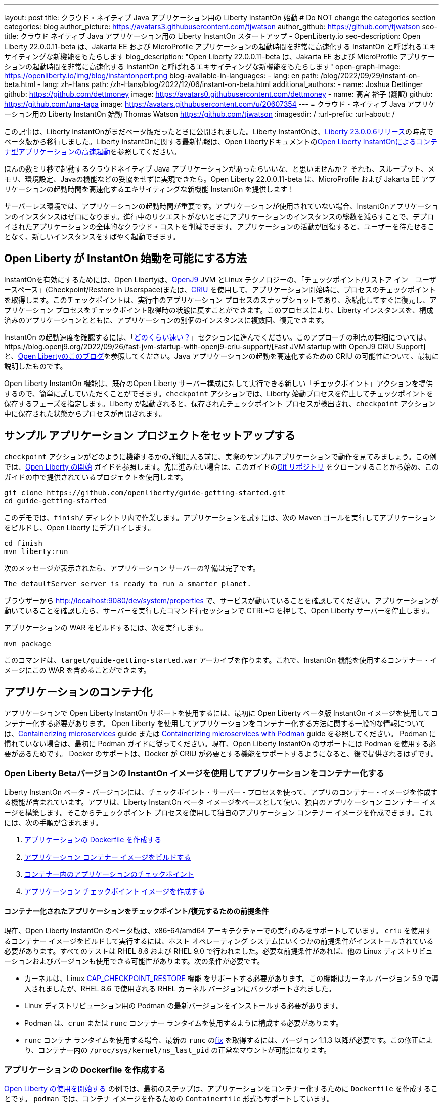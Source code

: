 ---
layout: post
title: クラウド・ネイティブ Java アプリケーション用の Liberty InstantOn 始動
# Do NOT change the categories section
categories: blog
author_picture: https://avatars3.githubusercontent.com/tjwatson
author_github: https://github.com/tjwatson
seo-title: クラウド ネイティブ Java アプリケーション用の Liberty InstantOn スタートアップ - OpenLiberty.io
seo-description: Open Liberty 22.0.0.11-beta は、Jakarta EE および MicroProfile アプリケーションの起動時間を非常に高速化する InstantOn と呼ばれるエキサイティングな新機能をもたらします
blog_description: "Open Liberty 22.0.0.11-beta は、Jakarta EE および MicroProfile アプリケーションの起動時間を非常に高速化する InstantOn と呼ばれるエキサイティングな新機能をもたらします"
open-graph-image: https://openliberty.io/img/blog/instantonperf.png
blog-available-in-languages:
- lang: en
  path: /blog/2022/09/29/instant-on-beta.html
- lang: zh-Hans
  path: /zh-Hans/blog/2022/12/06/instant-on-beta.html
additional_authors:
- name: Joshua Dettinger
  github: https://github.com/dettmoney
  image: https://avatars0.githubusercontent.com/dettmoney
- name: 高宮 裕子 (翻訳)
  github: https://github.com/una-tapa
  image: https://avatars.githubusercontent.com/u/20607354
---
= クラウド・ネイティブ Java アプリケーション用の Liberty InstantOn 始動
Thomas Watson <https://github.com/tjwatson>
:imagesdir: /
:url-prefix:
:url-about: /

この記事は、Liberty InstantOnがまだベータ版だったときに公開されました。Liberty InstantOnは、link:/blog/2023/06/29/rapid-startup-instanton.html[Liberty 23.0.0.6リリース]の時点でベータ版から移行しました。Liberty InstantOnに関する最新情報は、Open Libertyドキュメントのlink:https://openliberty.io/docs/latest/instanton.html[Open Liberty InstantOnによるコンテナ型アプリケーションの高速起動]を参照してください。

ほんの数ミリ秒で起動するクラウドネイティブ Java アプリケーションがあったらいいな、と思いませんか？ それも、スループット、メモリ、環境設定、Javaの機能などの妥協をせずに実現できたら。Open Liberty 22.0.0.11-beta は、MicroProfile および Jakarta EE アプリケーションの起動時間を高速化するエキサイティングな新機能 InstantOn を提供します！

サーバーレス環境では、アプリケーションの起動時間が重要です。アプリケーションが使用されていない場合、InstantOnアプリケーションのインスタンスはゼロになります。進行中のリクエストがないときにアプリケーションのインスタンスの総数を減らすことで、デプロイされたアプリケーションの全体的なクラウド・コストを削減できます。アプリケーションの活動が回復すると、ユーザーを待たせることなく、新しいインスタンスをすばやく起動できます。

== Open Liberty が InstantOn 始動を可能にする方法

InstantOnを有効にするためには、Open Libertyは、link:https://www.eclipse.org/openj9/[OpenJ9] JVM とLinux テクノロジーの、「チェックポイント/リストア イン　ユーザースペース」(Checkpoint/Restore In Userspace)または、link:https://criu.org/[CRIU] を使用して、アプリケーション開始時に、プロセスのチェックポイントを取得します。このチェックポイントは、実行中のアプリケーション プロセスのスナップショットであり、永続化してすぐに復元し、アプリケーション プロセスをチェックポイント取得時の状態に戻すことができます。このプロセスにより、Liberty インスタンスを、構成済みのアプリケーションとともに、アプリケーションの別個のインスタンスに複数回、復元できます。

InstantOn の起動速度を確認するには、「<<benchmark, どのくらい速い？>>」セクションに進んでください。このアプローチの利点の詳細については、https://blog.openj9.org/2022/09/26/fast-jvm-startup-with-openj9-criu-support/[Fast JVM startup with OpenJ9 CRIU Support] と、link:/blog/2020/02/12/faster-startup-Java-applications-criu.html[Open Libertyのこのブログ]を参照してください。Java アプリケーションの起動を高速化するための CRIU の可能性について、最初に説明したものです。

Open Liberty InstantOn 機能は、既存のOpen Liberty サーバー構成に対して実行できる新しい「チェックポイント」アクションを提供するので、簡単に試していただくことができます。`checkpoint` アクションでは、Liberty 始動プロセスを停止してチェックポイントを保存するフェーズを指定します。Liberty が起動されると、保存されたチェックポイント プロセスが検出され、`checkpoint` アクション中に保存された状態からプロセスが再開されます。

== サンプル アプリケーション プロジェクトをセットアップする


`checkpoint` アクションがどのように機能するかの詳細に入る前に、実際のサンプルアプリケーションで動作を見てみましょう。この例では、link:/guides/getting-started.html[Open Liberty の開始] ガイドを参照します。先に進みたい場合は、このガイドのlink:https://github.com/openliberty/guide-getting-started.git[Git リポジトリ] をクローンすることから始め、このガイドの中で提供されているプロジェクトを使用します。

[source]
----

git clone https://github.com/openliberty/guide-getting-started.git
cd guide-getting-started
----

このデモでは、`finish/` ディレクトリ内で作業します。アプリケーションを試すには、次の Maven ゴールを実行してアプリケーションをビルドし、Open Liberty にデプロイします。

[source]
----
cd finish
mvn liberty:run
----
次のメッセージが表示されたら、アプリケーション サーバーの準備は完了です。
[source]
----
The defaultServer server is ready to run a smarter planet.
----

ブラウザーから http://localhost:9080/dev/system/properties で、サービスが動いていることを確認してください。アプリケーションが動いていることを確認したら、サーバーを実行したコマンド行セッションで CTRL+C を押して、Open Liberty サーバーを停止します。

アプリケーションの WAR をビルドするには、次を実行します。
[source]
----
mvn package
----
このコマンドは、`target/guide-getting-started.war` アーカイブを作ります。これで、InstantOn 機能を使用するコンテナー・イメージにこの WAR を含めることができます。

== アプリケーションのコンテナ化

アプリケーションで Open Liberty InstantOn サポートを使用するには、最初に Open Liberty ベータ版 InstantOn イメージを使用してコンテナー化する必要があります。 Open Liberty を使用してアプリケーションをコンテナー化する方法に関する一般的な情報については、link:/guides/containerize.html[Containerizing microservices] guide または link:/guides/containerize-podman.html[Containerizing microservices with Podman] guide を参照してください。 Podman に慣れていない場合は、最初に Podman ガイドに従ってください。現在、Open Liberty InstantOn のサポートには Podman を使用する必要があるためです。 Docker のサポートは、Docker が CRIU が必要とする機能をサポートするようになると、後で提供されるはずです。

=== Open Liberty Betaバージョンの InstantOn イメージを使用してアプリケーションをコンテナー化する


Liberty InstantOn ベータ・バージョンには、チェックポイント・サーバー・プロセスを使って、アプリのコンテナー・イメージを作成する機能が含まれています。アプリは、Liberty InstantOn ベータ イメージをベースとして使い、独自のアプリケーション コンテナー イメージを構築します。そこからチェックポイント プロセスを使用して独自のアプリケーション コンテナー イメージを作成できます。これには、次の手順が含まれます。

1. <<dockerfile, アプリケーションの Dockerfile を作成する>>
2. <<app-image, アプリケーション コンテナー イメージをビルドする>>
3. <<checkpoint-app, コンテナー内のアプリケーションのチェックポイント>>
4. <<checkpoint-image, アプリケーション チェックポイント イメージを作成する>>

==== コンテナー化されたアプリケーションをチェックポイント/復元するための前提条件

現在、Open Liberty InstantOn のベータ版は、x86-64/amd64 アーキテクチャーでの実行のみをサポートしています。 `criu` を使用するコンテナー イメージをビルドして実行するには、ホスト オペレーティング システムにいくつかの前提条件がインストールされている必要があります。すべてのテストは RHEL 8.6 および RHEL 9.0 で行われました。必要な前提条件があれば、他の Linux ディストリビューションおよびバージョンも使用できる可能性があります。次の条件が必要です。

* カーネルは、Linux link:https://man7.org/linux/man-pages/man7/capabilities.7.html[CAP_CHECKPOINT_RESTORE] 機能 をサポートする必要があります。この機能はカーネル バージョン 5.9 で導入されましたが、RHEL 8.6 で使用される RHEL カーネル バージョンにバックポートされました。
* Linux ディストリビューション用の Podman の最新バージョンをインストールする必要があります。
* Podman は、`crun` または `runc` コンテナー ランタイムを使用するように構成する必要があります。
* `runc` コンテナ ランタイムを使用する場合、最新の `runc` のlink:https://github.com/opencontainers/runc/pull/3451[fix] を取得するには、バージョン 1.1.3 以降が必要です。この修正により、コンテナー内の `/proc/sys/kernel/ns_last_pid` の正常なマウントが可能になります。

[#dockerfile]
=== アプリケーションの Dockerfile を作成する

link:/guides/getting-started.html[Open Liberty の使用を開始する] の例では、最初のステップは、アプリケーションをコンテナー化するために `Dockerfile` を作成することです。 `podman` では、コンテナ イメージを作るための `Containerfile` 形式もサポートしています。

この例では、IBM Container Registry (ICR) の公式イメージ `icr.io/appcafe/open-liberty:beta` を親イメージとして使用します。このイメージには `beta` というタグが付けられており、`full` イメージの Liberty 機能だけでなく、Liberty のベータ版機能もすべて含まれています。このイメージには `instanton` というタグが付いており、必要な `criu` バイナリファイルなど、チェックポイントプロセスのイメージを作成するためのすべての前提条件が含まれています。

起動中のアプリケーションの `Dockerfile` は既に `finish/Dockerfile` に存在しています。既存の `finish/Dockerfile` を編集し、`FROM` 命令を変更して `icr.io/appcafe/open-liberty:beta` の親イメージを使用するようにします。Dockerfile`を保存すると、以下のようになります。

.Dockerfile
[source]
----
FROM icr.io/appcafe/open-liberty:beta

ARG VERSION=1.0
ARG REVISION=SNAPSHOT

LABEL \
  org.opencontainers.image.authors="Your Name" \
  org.opencontainers.image.vendor="IBM" \
  org.opencontainers.image.url="local" \
  org.opencontainers.image.source="https://github.com/OpenLiberty/guide-getting-started" \
  org.opencontainers.image.version="$VERSION" \
  org.opencontainers.image.revision="$REVISION" \
  vendor="Open Liberty" \
  name="system" \
  version="$VERSION-$REVISION" \
  summary="The system microservice from the Getting Started guide" \
  description="This image contains the system microservice running with the Open Liberty runtime."

COPY --chown=1001:0 src/main/liberty/config/ /config/
COPY --chown=1001:0 target/*.war /config/apps/

RUN configure.sh

----

[#app-image]
=== アプリケーション コンテナー イメージをビルドする

`criu` がチェックポイントを取得してプロセスを復元できるようにするには、`criu` バイナリに追加の link:https://access.redhat.com/documentation/en-us/red_hat_enterprise_linux_atomic_host/7/html/container_security_guide/linux_capabilities_and_seccomp[Linux 機能] 付与する必要があります。特に、Open Liberty の場合、`cap_checkpoint_restore` 、`cap_net_admin` 、および`cap_sys_ptrace` を付与する必要があります。 Open Liberty InstantOn ベータ イメージには、必要な機能が既に `criu` バイナリ ファイルに付与されている `criu` バイナリが含まれています。 criu バイナリが実行時に割り当てられた機能にアクセスできるようにするには、criu を実行しているコンテナーにも、起動時に必要な機能を付与する必要があります。これらの機能をコンテナーに付与するには、次の 2 つの方法のいずれかを使用します。

. `--privileged` オプションを使用して特権コンテナを使用する
. `--cap-add` オプションを使用して特定の機能を割り当てる

Docker を使用する場合、通常、デーモンには root 権限があります。この権限により、コンテナーを起動するときに要求された機能を付与できます。 Podman にはデーモンがないため、コンテナーを起動するユーザーは、必要な Linux 機能をコンテナーに付与する権限を持っている必要があります。 root として実行するか、`sudo` を使用して `podman` コマンドを実行すると、この権限が付与されます。この例では、root ユーザーとして `podman` コマンドを実行していることにします。

`root` 権限で実行したとすると、`podman build` コマンドを使用してコンテナー イメージをビルドできます。 `finish/` ディレクトリから次のコマンドを実行して、アプリケーションのコンテナー イメージをビルドします。

[source]
.アプリケーション コンテナー イメージをビルドする
----
podman build -t getting-started .
----

このコマンドは、`getting-started` コンテナー イメージを作成します。ただし、このコンテナー イメージには、InstantOn の起動に使用できるチェックポイント イメージ ファイルは含まれていません。次のコマンドを使用して、このアプリケーション コンテナー イメージを実行できます。

[source]
.アプリケーション コンテナを実行する
----
podman run --name getting-started --rm -p 9080:9080 getting-started
----

Liberty が開始されたことを示すメッセージが表示されるまでにかかる時間を記録して、コンテナーで実行されているサービスが立ち上がっているのを http://localhost:9080/dev/system/properties で確認してください。アプリケーションが動いているのが確認できたら、 `podman run` コマンドを実行したコマンドライン セッションで CTRL+C を押して、実行中のコンテナーを停止します。

[#checkpoint-app]
=== コンテナー内のアプリケーションのチェックポイント

Open Liberty には、始動プロセス中にチェックポイントが発生する可能性のある 3 つのフェーズがあります。

1. `features` - これはチェックポイントが発生する最も早いフェーズです。 チェックポイントは、設定されたすべてのOpen Liberty機能が開始された後に発生しますが、インストールされたアプリケーションの処理が発生する前に発生します。link:/blog/2023/02/10/instant-on-beta-update.html[New enhancements for Liberty InstantOn in 23.0.0.2-beta]を参照してください。
2. `beforeAppStart` - チェックポイントは設定されたアプリケーションのメタデータを処理した後に行われます。 アプリケーションの開始時に実行されるコンポーネントがある場合、チェックポイントはアプリケーションのコードを実行する前に行われます。
3. `afterAppStart` - これはチェックポイントが発生する最後のフェーズであるため、アプリケーションインスタンスのリストア時に最速の起動時間を提供する可能性があります。チェックポイントは、設定されたすべてのアプリケーションが開始されたとレポートされた後に行われます。 このフェーズは、アプリケーションの着信要求を受け付けるポートを開く前に行われます。

`afterAppStart`フェーズは通常、アプリケーションに最も早い起動時間を提供しますが、サーバプロセスのチェックポイントが行われる前にアプリケーションコードが実行される可能性もあります。 このため、チェックポイントプロセスのリストア時に、アプリケーションが複数の同時実行インスタンスにリストアされるべきでない状態を保持していると、望ましくない動作が発生する可能性があります。 例えば、チェックポイントが行われる前にデータベースなどの外部リソースに接続すると、以降、同じ接続を複数回リストアしようとするため、そのようなプロセスの多くのインスタンスのリストアに不具合が生じます。しかし、アプリケーションの初期化でデータベース接続を開くなどの操作を行わない場合は、チェックポイントに `afterAppStart` フェーズを使用することができます。

アプリケーションコンテナイメージがビルトインされた後、先に説明したチェックポイントフェーズ (`features`、`beforeAppStart`、`afterAppStart`) のいずれかでアプリケーションプロセスをチェックポイントするために使用できます。podman run` の `--env` オプションで `WLP_CHECKPOINT` の値を利用可能なチェックポイントフェーズのいずれかに設定することで、チェックポイントのフェーズを指定することができます。この例では、次の `podman` コマンドを実行して `afterAppStart` フェーズを使用します

.コンテナーでチェックポイントを実行する
[source]
----
podman run \
  --name getting-started-checkpoint-container \
  --privileged \
  --env WLP_CHECKPOINT=afterAppStart \
  getting-started
----

- コンテナー内で `criu` チェックポイントを実行するには、`--privileged` オプションが必要です。
- `WLP_CHECKPOINT` 環境変数はチェックポイントフェーズを指定するために使用されます。get-started の例では、`afterAppStart` チェックポイントフェーズが最も早いリストア時間を提供します。

これにより、Open Liberty で実行されているアプリケーションでコンテナーが開始されます。 Open Liberty の開始後、`WLP_CHECKPOINT` 環境変数で指定されたフェーズでチェックポイントが実行されます。コンテナ プロセス データが永続化された後、コンテナは停止し、チェックポイント プロセス データを含む停止中のコンテナが残ります。出力は次のようになります。

.Process checkpoint output
[source]
----
Performing checkpoint --at=afterAppStart

Launching defaultServer (Open Liberty 22.0.0.11-beta/wlp-1.0.69.cl221020220912-1100) on Eclipse OpenJ9 VM, version 17.0.5-ea+2 (en_US)
CWWKE0953W: This version of Open Liberty is an unsupported early release version.
[AUDIT   ] CWWKE0001I: The server defaultServer has been launched.
[AUDIT   ] CWWKG0093A: Processing configuration drop-ins resource: /opt/ol/wlp/usr/servers/defaultServer/configDropins/defaults/checkpoint.xml
[AUDIT   ] CWWKG0093A: Processing configuration drop-ins resource: /opt/ol/wlp/usr/servers/defaultServer/configDropins/defaults/keystore.xml
[AUDIT   ] CWWKG0093A: Processing configuration drop-ins resource: /opt/ol/wlp/usr/servers/defaultServer/configDropins/defaults/open-default-port.xml
[AUDIT   ] CWWKZ0058I: Monitoring dropins for applications.
[AUDIT   ] CWWKT0016I: Web application available (default_host): http://f5edff273d9c:9080/ibm/api/
[AUDIT   ] CWWKT0016I: Web application available (default_host): http://f5edff273d9c:9080/metrics/
[AUDIT   ] CWWKT0016I: Web application available (default_host): http://f5edff273d9c:9080/health/
[AUDIT   ] CWWKT0016I: Web application available (default_host): http://f5edff273d9c:9080/dev/
[AUDIT   ] CWWKZ0001I: Application guide-getting-started started in 0.986 seconds.
[AUDIT   ] CWWKC0451I: A server checkpoint was requested. When the checkpoint completes, the server stops.


----

現在、このプロセスは `podman build` ステップの一部として実行できません。これは、Podman (および Docker) が、`criu` がプロセス チェックポイントを実行するために必要な Linux 機能をコンテナー イメージ ビルドに付与する方法を提供していないためです。

[#checkpoint-image]
=== アプリケーション チェックポイント イメージを作成する

ここまでで、getting-started-checkpoint-container という名前の停止済みコンテナーに、getting-started アプリケーションのチェックポイント プロセス データを作成して保存しました。最後の手順は、チェックポイント プロセス データを含む新しいコンテナー イメージを作成することです。このコンテナー イメージが開始されると、チェックポイントが作成された時点からアプリケーション プロセスが再開され、InstantOn アプリケーションが作成されます。次の `podman commit` を実行して、新しいイメージを作成できます。

.チェックポイントをイメージにコミットする
[source]
----
podman commit getting-started-checkpoint-container getting-started-instanton
----

これで、`getting-started` と `getting-started-instanton` という名前の 2 つのアプリケーション イメージが作成されました。 `getting-started-instanton` コンテナー イメージを使用してコンテナーを開始すると、元の `getting-started` イメージよりも起動時間が大幅に短縮されます。

== Instanton アプリケーション イメージの実行

通常、アプリケーション コンテナーは、次のようなコマンドを使用してアプリケーション コンテナー イメージから開始できます

[source]
----
podman run --rm -p 9080:9080 getting-started-instanton
----

ただし、このコマンドは失敗します。これは、`criu` がコンテナー内のプロセスを復元できるようにするために昇格された特権が必要になるためです。 Liberty がチェックポイント プロセスの復元に失敗すると、チェックポイント イメージなしで起動することによって回復し、次のメッセージをログに記録します。

[source]
----
CWWKE0957I: Restoring the checkpoint server process failed. Check the /logs/checkpoint/restore.log log to determine why the checkpoint process was not restored. Launching the server without using the checkpoint image.
----

=== `--privileged` オプションで実行

利用可能なすべての必要な特権を付与するには、次のコマンドで特権コンテナーを起動することを選択できます。

[source]
----
podman run --rm --privileged -p 9080:9080 getting-started-instanton
----

成功すると、次のような出力が表示されます。

[source]
----
[AUDIT   ] CWWKZ0001I: Application guide-getting-started started in 0.059 seconds.
[AUDIT   ] CWWKC0452I: The Liberty server process resumed operation from a checkpoint in 0.088 seconds.
[AUDIT   ] CWWKF0012I: The server installed the following features: [cdi-3.0, checkpoint-1.0, concurrent-2.0, distributedMap-1.0, jndi-1.0, json-1.0, jsonb-2.0, jsonp-2.0, monitor-1.0, mpConfig-3.0, mpHealth-4.0, mpMetrics-4.0, restfulWS-3.0, restfulWSClient-3.0, servlet-5.0, ssl-1.0, transportSecurity-1.0].
[AUDIT   ] CWWKF0011I: The defaultServer server is ready to run a smarter planet. The defaultServer server started in 0.098 seconds.
----

=== 特権のないコンテナーで実行する

上記では、`--privileged`で、完全に特権のあるコンテナーの例をご紹介しましたが、実は、コンテナーに全部の特権を与えることはお勧めしません。ベスト プラクティスは、昇格された特権をコンテナーの実行に必要なものだけに減らすことです。次のコマンドを使用して、完全な `--privileged` コンテナを実行せずに、コンテナに必要な権限を付与できます:

.podman run with unconfined --security-opt options
[source]
----
podman run \
  --rm \
  --cap-add=CHECKPOINT_RESTORE \
  --cap-add=NET_ADMIN \
  --cap-add=SYS_PTRACE \
  --security-opt seccomp=unconfined \
  --security-opt systempaths=unconfined \
  --security-opt apparmor=unconfined \
  -p 9080:9080 \
  getting-started-instanton
----

`--cap-add` オプションは、`criu` が必要とする 3 つの Linux 機能をコンテナーに付与します。 `--security-opt` オプションは、必要なシステム コールへの `criu` アクセスと、ホストからの `/proc/sys/kernel/ns_last_pid` へのアクセスを許可するために必要です。

=== セキュリティが制限された非特権コンテナーでの実行

`unconfined` を使用する `--security-opt` オプションの必要性を減らすと、チェックポイント プロセスをさらに簡素化できます。デフォルトでは、`podman` は `criu` が必要とするすべてのシステム コールへのアクセスを許可していません。 (ファイル `/usr/share/containers/seccomp.json` にデフォルトの値が指定されています)　まず、`criu` がコンテナーに必要とするすべてのシステム コールを許可するような、追加の構成ファイルを作る必要があります。次に、ホスト `/proc/sys/kernel/ns_last_pid` をマウントする必要があります。次のコマンドを使用して、これらの両方の手順を実行できます。

.--security-opt を制限してpodmanを実行した場合
[source]
----
podman run \
  --rm \
  --cap-add=CHECKPOINT_RESTORE \
  --cap-add=NET_ADMIN \
  --cap-add=SYS_PTRACE \
  --security-opt seccomp=criuRequiredSysCalls.json \
  -v /proc/sys/kernel/ns_last_pid:/proc/sys/kernel/ns_last_pid \
  -p 9080:9080 \
  getting-started-instanton
----

`--security-opt seccomp=` オプションは、<<sys-calls-json,`criuRequiredSysCalls.json`>> というファイルを参照します。このファイルは、`criu` が必要とするシステム コールを指定します。
`-v` オプションは、コンテナによるアクセスのためにホスト `/proc/sys/kernel/ns_last_pid` をマウントします。

Linux ディストリビューションによっては、Podman はデフォルトで `runc` または `crun` を使用する場合があります。 Podman インストール用に構成されているコンテナー ランタイムを確認するには、コマンド `podman info` を実行し、`ociRuntime` セクションを確認します。 `runc` を使用する場合は、バージョン 1.1.3 以降を使用していることを確認してください。この方法が機能するには、1.1.3 以降のバージョンの `runc` が必要です。

RHEL 8.6 または RHEL 9.0 インストールがどの程度最新のものであるかによっては、`criuRequiredSysCalls.json` を指定するための `--security-opt` が必要でない場合があります。執筆時点では、RHEL 8.6 および RHEL 9.0 の最新バージョンには、デフォルトで起動するコンテナーに必要なシステム コールを許可する Podman が含まれています。このデフォルトにより、`--security-opt seccomp=criuRequiredSysCalls.json` の指定が不要になります。

[#sys-calls-json]
[source,json]
.criuRequiredSysCalls.json
----
{
	"defaultAction": "SCMP_ACT_ERRNO",
	"defaultErrnoRet": 1,
	"archMap": [
		{
			"architecture": "SCMP_ARCH_X86_64",
			"subArchitectures": [
				"SCMP_ARCH_X86",
				"SCMP_ARCH_X32"
			]
		},
		{
			"architecture": "SCMP_ARCH_AARCH64",
			"subArchitectures": [
				"SCMP_ARCH_ARM"
			]
		},
		{
			"architecture": "SCMP_ARCH_MIPS64",
			"subArchitectures": [
				"SCMP_ARCH_MIPS",
				"SCMP_ARCH_MIPS64N32"
			]
		},
		{
			"architecture": "SCMP_ARCH_MIPS64N32",
			"subArchitectures": [
				"SCMP_ARCH_MIPS",
				"SCMP_ARCH_MIPS64"
			]
		},
		{
			"architecture": "SCMP_ARCH_MIPSEL64",
			"subArchitectures": [
				"SCMP_ARCH_MIPSEL",
				"SCMP_ARCH_MIPSEL64N32"
			]
		},
		{
			"architecture": "SCMP_ARCH_MIPSEL64N32",
			"subArchitectures": [
				"SCMP_ARCH_MIPSEL",
				"SCMP_ARCH_MIPSEL64"
			]
		},
		{
			"architecture": "SCMP_ARCH_S390X",
			"subArchitectures": [
				"SCMP_ARCH_S390"
			]
		},
		{
			"architecture": "SCMP_ARCH_RISCV64",
			"subArchitectures": null
		}
	],
	"syscalls": [
		{
			"names": [
				"accept",
				"accept4",
				"access",
				"adjtimex",
				"alarm",
				"bind",
				"brk",
				"capget",
				"capset",
				"chdir",
				"chmod",
				"chown",
				"chown32",
				"clock_adjtime",
				"clock_adjtime64",
				"clock_getres",
				"clock_getres_time64",
				"clock_gettime",
				"clock_gettime64",
				"clock_nanosleep",
				"clock_nanosleep_time64",
				"close",
				"close_range",
				"connect",
				"copy_file_range",
				"creat",
				"dup",
				"dup2",
				"dup3",
				"epoll_create",
				"epoll_create1",
				"epoll_ctl",
				"epoll_ctl_old",
				"epoll_pwait",
				"epoll_pwait2",
				"epoll_wait",
				"epoll_wait_old",
				"eventfd",
				"eventfd2",
				"execve",
				"execveat",
				"exit",
				"exit_group",
				"faccessat",
				"faccessat2",
				"fadvise64",
				"fadvise64_64",
				"fallocate",
				"fanotify_mark",
				"fchdir",
				"fchmod",
				"fchmodat",
				"fchown",
				"fchown32",
				"fchownat",
				"fcntl",
				"fcntl64",
				"fdatasync",
				"fgetxattr",
				"flistxattr",
				"flock",
				"fork",
				"fremovexattr",
				"fsetxattr",
				"fstat",
				"fstat64",
				"fstatat64",
				"fstatfs",
				"fstatfs64",
				"fsync",
				"ftruncate",
				"ftruncate64",
				"futex",
				"futex_time64",
				"futex_waitv",
				"futimesat",
				"getcpu",
				"getcwd",
				"getdents",
				"getdents64",
				"getegid",
				"getegid32",
				"geteuid",
				"geteuid32",
				"getgid",
				"getgid32",
				"getgroups",
				"getgroups32",
				"getitimer",
				"getpeername",
				"getpgid",
				"getpgrp",
				"getpid",
				"getppid",
				"getpriority",
				"getrandom",
				"getresgid",
				"getresgid32",
				"getresuid",
				"getresuid32",
				"getrlimit",
				"get_robust_list",
				"getrusage",
				"getsid",
				"getsockname",
				"getsockopt",
				"get_thread_area",
				"gettid",
				"gettimeofday",
				"getuid",
				"getuid32",
				"getxattr",
				"inotify_add_watch",
				"inotify_init",
				"inotify_init1",
				"inotify_rm_watch",
				"io_cancel",
				"ioctl",
				"io_destroy",
				"io_getevents",
				"io_pgetevents",
				"io_pgetevents_time64",
				"ioprio_get",
				"ioprio_set",
				"io_setup",
				"io_submit",
				"io_uring_enter",
				"io_uring_register",
				"io_uring_setup",
				"ipc",
				"kill",
				"landlock_add_rule",
				"landlock_create_ruleset",
				"landlock_restrict_self",
				"lchown",
				"lchown32",
				"lgetxattr",
				"link",
				"linkat",
				"listen",
				"listxattr",
				"llistxattr",
				"_llseek",
				"lremovexattr",
				"lseek",
				"lsetxattr",
				"lstat",
				"lstat64",
				"madvise",
				"membarrier",
				"memfd_create",
				"memfd_secret",
				"mincore",
				"mkdir",
				"mkdirat",
				"mknod",
				"mknodat",
				"mlock",
				"mlock2",
				"mlockall",
				"mmap",
				"mmap2",
				"mprotect",
				"mq_getsetattr",
				"mq_notify",
				"mq_open",
				"mq_timedreceive",
				"mq_timedreceive_time64",
				"mq_timedsend",
				"mq_timedsend_time64",
				"mq_unlink",
				"mremap",
				"msgctl",
				"msgget",
				"msgrcv",
				"msgsnd",
				"msync",
				"munlock",
				"munlockall",
				"munmap",
				"nanosleep",
				"newfstatat",
				"_newselect",
				"open",
				"openat",
				"openat2",
				"pause",
				"pidfd_open",
				"pidfd_send_signal",
				"pipe",
				"pipe2",
				"poll",
				"ppoll",
				"ppoll_time64",
				"prctl",
				"pread64",
				"preadv",
				"preadv2",
				"prlimit64",
				"process_mrelease",
				"pselect6",
				"pselect6_time64",
				"pwrite64",
				"pwritev",
				"pwritev2",
				"read",
				"readahead",
				"readlink",
				"readlinkat",
				"readv",
				"recv",
				"recvfrom",
				"recvmmsg",
				"recvmmsg_time64",
				"recvmsg",
				"remap_file_pages",
				"removexattr",
				"rename",
				"renameat",
				"renameat2",
				"restart_syscall",
				"rmdir",
				"rseq",
				"rt_sigaction",
				"rt_sigpending",
				"rt_sigprocmask",
				"rt_sigqueueinfo",
				"rt_sigreturn",
				"rt_sigsuspend",
				"rt_sigtimedwait",
				"rt_sigtimedwait_time64",
				"rt_tgsigqueueinfo",
				"sched_getaffinity",
				"sched_getattr",
				"sched_getparam",
				"sched_get_priority_max",
				"sched_get_priority_min",
				"sched_getscheduler",
				"sched_rr_get_interval",
				"sched_rr_get_interval_time64",
				"sched_setaffinity",
				"sched_setattr",
				"sched_setparam",
				"sched_setscheduler",
				"sched_yield",
				"seccomp",
				"select",
				"semctl",
				"semget",
				"semop",
				"semtimedop",
				"semtimedop_time64",
				"send",
				"sendfile",
				"sendfile64",
				"sendmmsg",
				"sendmsg",
				"sendto",
				"setfsgid",
				"setfsgid32",
				"setfsuid",
				"setfsuid32",
				"setgid",
				"setgid32",
				"setgroups",
				"setgroups32",
				"setitimer",
				"setpgid",
				"setpriority",
				"setregid",
				"setregid32",
				"setresgid",
				"setresgid32",
				"setresuid",
				"setresuid32",
				"setreuid",
				"setreuid32",
				"setrlimit",
				"set_robust_list",
				"setsid",
				"setsockopt",
				"set_thread_area",
				"set_tid_address",
				"setuid",
				"setuid32",
				"setxattr",
				"shmat",
				"shmctl",
				"shmdt",
				"shmget",
				"shutdown",
				"sigaltstack",
				"signalfd",
				"signalfd4",
				"sigprocmask",
				"sigreturn",
				"socket",
				"socketcall",
				"socketpair",
				"splice",
				"stat",
				"stat64",
				"statfs",
				"statfs64",
				"statx",
				"symlink",
				"symlinkat",
				"sync",
				"sync_file_range",
				"syncfs",
				"sysinfo",
				"tee",
				"tgkill",
				"time",
				"timer_create",
				"timer_delete",
				"timer_getoverrun",
				"timer_gettime",
				"timer_gettime64",
				"timer_settime",
				"timer_settime64",
				"timerfd_create",
				"timerfd_gettime",
				"timerfd_gettime64",
				"timerfd_settime",
				"timerfd_settime64",
				"times",
				"tkill",
				"truncate",
				"truncate64",
				"ugetrlimit",
				"umask",
				"uname",
				"unlink",
				"unlinkat",
				"utime",
				"utimensat",
				"utimensat_time64",
				"utimes",
				"vfork",
				"vmsplice",
				"wait4",
				"waitid",
				"waitpid",
				"write",
				"writev",
				"arch_prctl",
				"chroot",
				"clone",
				"clone3",
				"fallocate",
				"fanotify_init",
				"fsconfig",
				"fsmount",
				"fsopen",
				"guarded_storage",
				"kcmp",
				"lseek",
				"mmap",
				"mount",
				"open",
				"open_by_handle_at",
				"openat",
				"pivot_root",
				"preadv",
				"process_vm_readv",
				"ptrace",
				"readdir",
				"s390_runtime_instr",
				"setns",
				"sigaction",
				"signal",
				"syscall",
				"umount",
				"umount2",
				"unshare",
				"userfaultfd",
				"wait"
			],
			"action": "SCMP_ACT_ALLOW"
		},
		{
			"names": [
				"process_vm_readv",
				"process_vm_writev",
				"ptrace"
			],
			"action": "SCMP_ACT_ALLOW",
			"includes": {
				"minKernel": "4.8"
			}
		},
		{
			"names": [
				"personality"
			],
			"action": "SCMP_ACT_ALLOW",
			"args": [
				{
					"index": 0,
					"value": 0,
					"op": "SCMP_CMP_EQ"
				}
			]
		},
		{
			"names": [
				"personality"
			],
			"action": "SCMP_ACT_ALLOW",
			"args": [
				{
					"index": 0,
					"value": 8,
					"op": "SCMP_CMP_EQ"
				}
			]
		},
		{
			"names": [
				"personality"
			],
			"action": "SCMP_ACT_ALLOW",
			"args": [
				{
					"index": 0,
					"value": 131072,
					"op": "SCMP_CMP_EQ"
				}
			]
		},
		{
			"names": [
				"personality"
			],
			"action": "SCMP_ACT_ALLOW",
			"args": [
				{
					"index": 0,
					"value": 131080,
					"op": "SCMP_CMP_EQ"
				}
			]
		},
		{
			"names": [
				"personality"
			],
			"action": "SCMP_ACT_ALLOW",
			"args": [
				{
					"index": 0,
					"value": 4294967295,
					"op": "SCMP_CMP_EQ"
				}
			]
		},
		{
			"names": [
				"sync_file_range2",
				"swapcontext"
			],
			"action": "SCMP_ACT_ALLOW",
			"includes": {
				"arches": [
					"ppc64le"
				]
			}
		},
		{
			"names": [
				"arm_fadvise64_64",
				"arm_sync_file_range",
				"sync_file_range2",
				"breakpoint",
				"cacheflush",
				"set_tls"
			],
			"action": "SCMP_ACT_ALLOW",
			"includes": {
				"arches": [
					"arm",
					"arm64"
				]
			}
		},
		{
			"names": [
				"arch_prctl"
			],
			"action": "SCMP_ACT_ALLOW",
			"includes": {
				"arches": [
					"amd64",
					"x32"
				]
			}
		},
		{
			"names": [
				"modify_ldt"
			],
			"action": "SCMP_ACT_ALLOW",
			"includes": {
				"arches": [
					"amd64",
					"x32",
					"x86"
				]
			}
		},
		{
			"names": [
				"s390_pci_mmio_read",
				"s390_pci_mmio_write",
				"s390_runtime_instr"
			],
			"action": "SCMP_ACT_ALLOW",
			"includes": {
				"arches": [
					"s390",
					"s390x"
				]
			}
		},
		{
			"names": [
				"riscv_flush_icache"
			],
			"action": "SCMP_ACT_ALLOW",
			"includes": {
				"arches": [
					"riscv64"
				]
			}
		},
		{
			"names": [
				"open_by_handle_at"
			],
			"action": "SCMP_ACT_ALLOW",
			"includes": {
				"caps": [
					"CAP_DAC_READ_SEARCH"
				]
			}
		},
		{
			"names": [
				"bpf",
				"clone",
				"clone3",
				"fanotify_init",
				"fsconfig",
				"fsmount",
				"fsopen",
				"fspick",
				"lookup_dcookie",
				"mount",
				"mount_setattr",
				"move_mount",
				"name_to_handle_at",
				"open_tree",
				"perf_event_open",
				"quotactl",
				"quotactl_fd",
				"setdomainname",
				"sethostname",
				"setns",
				"syslog",
				"umount",
				"umount2",
				"unshare"
			],
			"action": "SCMP_ACT_ALLOW",
			"includes": {
				"caps": [
					"CAP_SYS_ADMIN"
				]
			}
		},
		{
			"names": [
				"clone"
			],
			"action": "SCMP_ACT_ALLOW",
			"args": [
				{
					"index": 0,
					"value": 2114060288,
					"op": "SCMP_CMP_MASKED_EQ"
				}
			],
			"excludes": {
				"caps": [
					"CAP_SYS_ADMIN"
				],
				"arches": [
					"s390",
					"s390x"
				]
			}
		},
		{
			"names": [
				"clone"
			],
			"action": "SCMP_ACT_ALLOW",
			"args": [
				{
					"index": 1,
					"value": 2114060288,
					"op": "SCMP_CMP_MASKED_EQ"
				}
			],
			"comment": "s390 parameter ordering for clone is different",
			"includes": {
				"arches": [
					"s390",
					"s390x"
				]
			},
			"excludes": {
				"caps": [
					"CAP_SYS_ADMIN"
				]
			}
		},
		{
			"names": [
				"clone3"
			],
			"action": "SCMP_ACT_ERRNO",
			"errnoRet": 38,
			"excludes": {
				"caps": [
					"CAP_SYS_ADMIN"
				]
			}
		},
		{
			"names": [
				"reboot"
			],
			"action": "SCMP_ACT_ALLOW",
			"includes": {
				"caps": [
					"CAP_SYS_BOOT"
				]
			}
		},
		{
			"names": [
				"chroot"
			],
			"action": "SCMP_ACT_ALLOW",
			"includes": {
				"caps": [
					"CAP_SYS_CHROOT"
				]
			}
		},
		{
			"names": [
				"delete_module",
				"init_module",
				"finit_module"
			],
			"action": "SCMP_ACT_ALLOW",
			"includes": {
				"caps": [
					"CAP_SYS_MODULE"
				]
			}
		},
		{
			"names": [
				"acct"
			],
			"action": "SCMP_ACT_ALLOW",
			"includes": {
				"caps": [
					"CAP_SYS_PACCT"
				]
			}
		},
		{
			"names": [
				"kcmp",
				"pidfd_getfd",
				"process_madvise",
				"process_vm_readv",
				"process_vm_writev",
				"ptrace"
			],
			"action": "SCMP_ACT_ALLOW",
			"includes": {
				"caps": [
					"CAP_SYS_PTRACE"
				]
			}
		},
		{
			"names": [
				"iopl",
				"ioperm"
			],
			"action": "SCMP_ACT_ALLOW",
			"includes": {
				"caps": [
					"CAP_SYS_RAWIO"
				]
			}
		},
		{
			"names": [
				"settimeofday",
				"stime",
				"clock_settime"
			],
			"action": "SCMP_ACT_ALLOW",
			"includes": {
				"caps": [
					"CAP_SYS_TIME"
				]
			}
		},
		{
			"names": [
				"vhangup"
			],
			"action": "SCMP_ACT_ALLOW",
			"includes": {
				"caps": [
					"CAP_SYS_TTY_CONFIG"
				]
			}
		},
		{
			"names": [
				"get_mempolicy",
				"mbind",
				"set_mempolicy"
			],
			"action": "SCMP_ACT_ALLOW",
			"includes": {
				"caps": [
					"CAP_SYS_NICE"
				]
			}
		},
		{
			"names": [
				"syslog"
			],
			"action": "SCMP_ACT_ALLOW",
			"includes": {
				"caps": [
					"CAP_SYSLOG"
				]
			}
		}
	]
}
----

[#benchmark]
== どのくらい速い？

InstantOnで起動時間がどのように短縮されるかを示すために、複数のアプリケーションをテストしましたか?

* link:https://github.com/HotswapProjects/pingperf-quarkus/[Pingperf]
は、一つのREST エンドポイントをもつ非常に単純な ping タイプのアプリケーションです。
* link:https://github.com/johnaohara/quarkusRestCrudDemo/[Rest crud] は、
もう少し複雑なアプリで、JPA とリモート データベースを扱います。
* link:https://github.com/blueperf/acmeair-mainservice-java#acme-air-main-service---javaliberty/[AcmeAir Microservice Main] は、MicroProfile 機能を利用します。

これらの実験は、24コアのシステムで実行されました。`taskset -c` を使用して、コンテナ内で実行されている Liberty プロセスに 4 CPU を割り当てました。InstantOnの時間は、`afterAppStart`チェックポイントフェーズを使用して計測しました。起動時間は、Libertyサーバーの起動が開始されてから、サーバーがリクエストを受け付ける準備が整うまでの時間を計測したもので、messages.logに**"The <server name> server is ready to run a smarter planet. "**というメッセージが表示さ れます。コンテナ自体の起動にかかる時間はフィルタリングされていません。これらのアプリケーションの InstantOn と通常の起動時間をミリ秒単位で示します。成果は、お使いの環境、システムにインストールされているハードウェアとソフトウェア、およびその他の要因によって異なる場合があります。低い数値（短い時間で立ち上がる）ほうが、良いパフォーマンスだと評価できます。

image::img/blog/instantonperf.png[Startup Performance,width=70%,align="center"]

InstantOn は、アプリケーションに応じて最大 90% の大幅なスタートアップ節約を提供します。すべてのアプリケーションが同じではないため、アプリケーションによって結果は異なります。

== 次はどんな機能が期待できるでしょうか?

このブログ投稿では、Open Liberty InstantOn ベータ版を使用して、InstantOn 起動時間でアプリケーション コンテナー イメージを生成する方法について詳しく説明しました。このサポートは現在、Liberty webProfile-8.0、webProfile-9.1、microProfile-4.1、および microProfile-5.0 の機能の一部として組み込まれている Open Liberty 機能のみでサポートされています。これを拡張して webProfile と microProfile の将来のバージョンを含め、Jakarta フル プロファイル機能 (jakarta-8.0、jakarta-9.1、jakarta-10.0 など) まで、サポートを拡張したいと考えています。

InstantOn を使用すると、オプションとして scale-to-zero を使用してデプロイできる非常に高速な起動アプリケーション コンテナーを構築できます。 Knative などのアプリケーションをゼロに自動スケーリングできるテクノロジーを使用して、Red Hat OpenShift Container Platform (OCP) や Kubernetes (k8s) などのクラウド環境に Open Liberty InstantOn をデプロイすることができます。今後のブログ記事で、みなさんにご説明するのを楽しみにしています。
// // // // // // // //
// LINKS
//
// OpenLiberty.io site links:
// link:/guides/microprofile-rest-client.html[Consuming RESTful Java microservices]
//
// Off-site links:
// link:https://openapi-generator.tech/docs/installation#jar[Download Instructions]
//
// // // // // // // //
